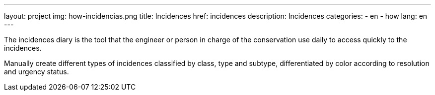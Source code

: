 ---
layout: project
img: how-incidencias.png
title: Incidences
href: incidences
description: Incidences
categories:
  - en
  - how
lang: en
---

The incidences diary is the tool that the engineer or person in charge of the
conservation use daily to access quickly to the incidences.

Manually create different types of incidences classified by class, type and
subtype, differentiated by color according to resolution and urgency status.